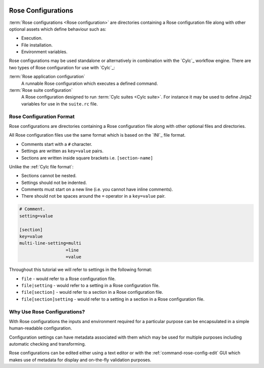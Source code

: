  .. include:: ../../hyperlinks.rst
    :start-line: 1

.. _tutorial-rose-configurations:

Rose Configurations
===================

:term:`Rose configurations <Rose configuration>` are directories containing a
Rose configuration file along with other optional assets which define behaviour
such as:

* Execution.
* File installation.
* Environment variables.

Rose configurations may be used standalone or alternatively in combination with
the `Cylc`_ workflow engine. There are two types of Rose configuration for use
with `Cylc`_:

:term:`Rose application configuration`
   A runnable Rose configuration which executes a defined command.
:term:`Rose suite configuration`
   A Rose configuration designed to run :term:`Cylc suites <Cylc suite>`.
   For instance it may be used to define Jinja2 variables for use in the
   ``suite.rc`` file.


Rose Configuration Format
-------------------------

Rose configurations are directories containing a Rose configuration file along
with other optional files and directories.

All Rose configuration files use the same format which is based on the `INI`_
file format.

* Comments start with a ``#`` character.
* Settings are written as ``key=value`` pairs.
* Sections are written inside square brackets i.e. ``[section-name]``

Unlike the :ref:`Cylc file format`:

* Sections cannot be nested.
* Settings should not be indented.
* Comments must start on a new line (i.e. you cannot have inline comments).
* There should not be spaces around the ``=`` operator in a ``key=value`` pair.

.. code-block:: rose

   # Comment.
   setting=value

   [section]
   key=value
   multi-line-setting=multi
                     =line
                     =value

Throughout this tutorial we will refer to settings in the following format:

* ``file`` - would refer to a Rose configuration file.
* ``file|setting`` - would refer to a setting in a Rose configuration file.
* ``file[section]`` - would refer to a section in a Rose configuration file.
* ``file[section]setting`` - would refer to a setting in a section in a Rose
  configuration file.


Why Use Rose Configurations?
----------------------------

With Rose configurations the inputs and environment required for a particular
purpose can be encapsulated in a simple human-readable configuration.

Configuration settings can have metadata associated with them which may be used
for multiple purposes including automatic checking and transforming.

Rose configurations can be edited either using a text editor or with
the :ref:`command-rose-config-edit` GUI which makes use of metadata for display
and on-the-fly validation purposes.

.. TODO - add rose edit screenshot.

.. TODO - rename rose config-edit to rose edit.
